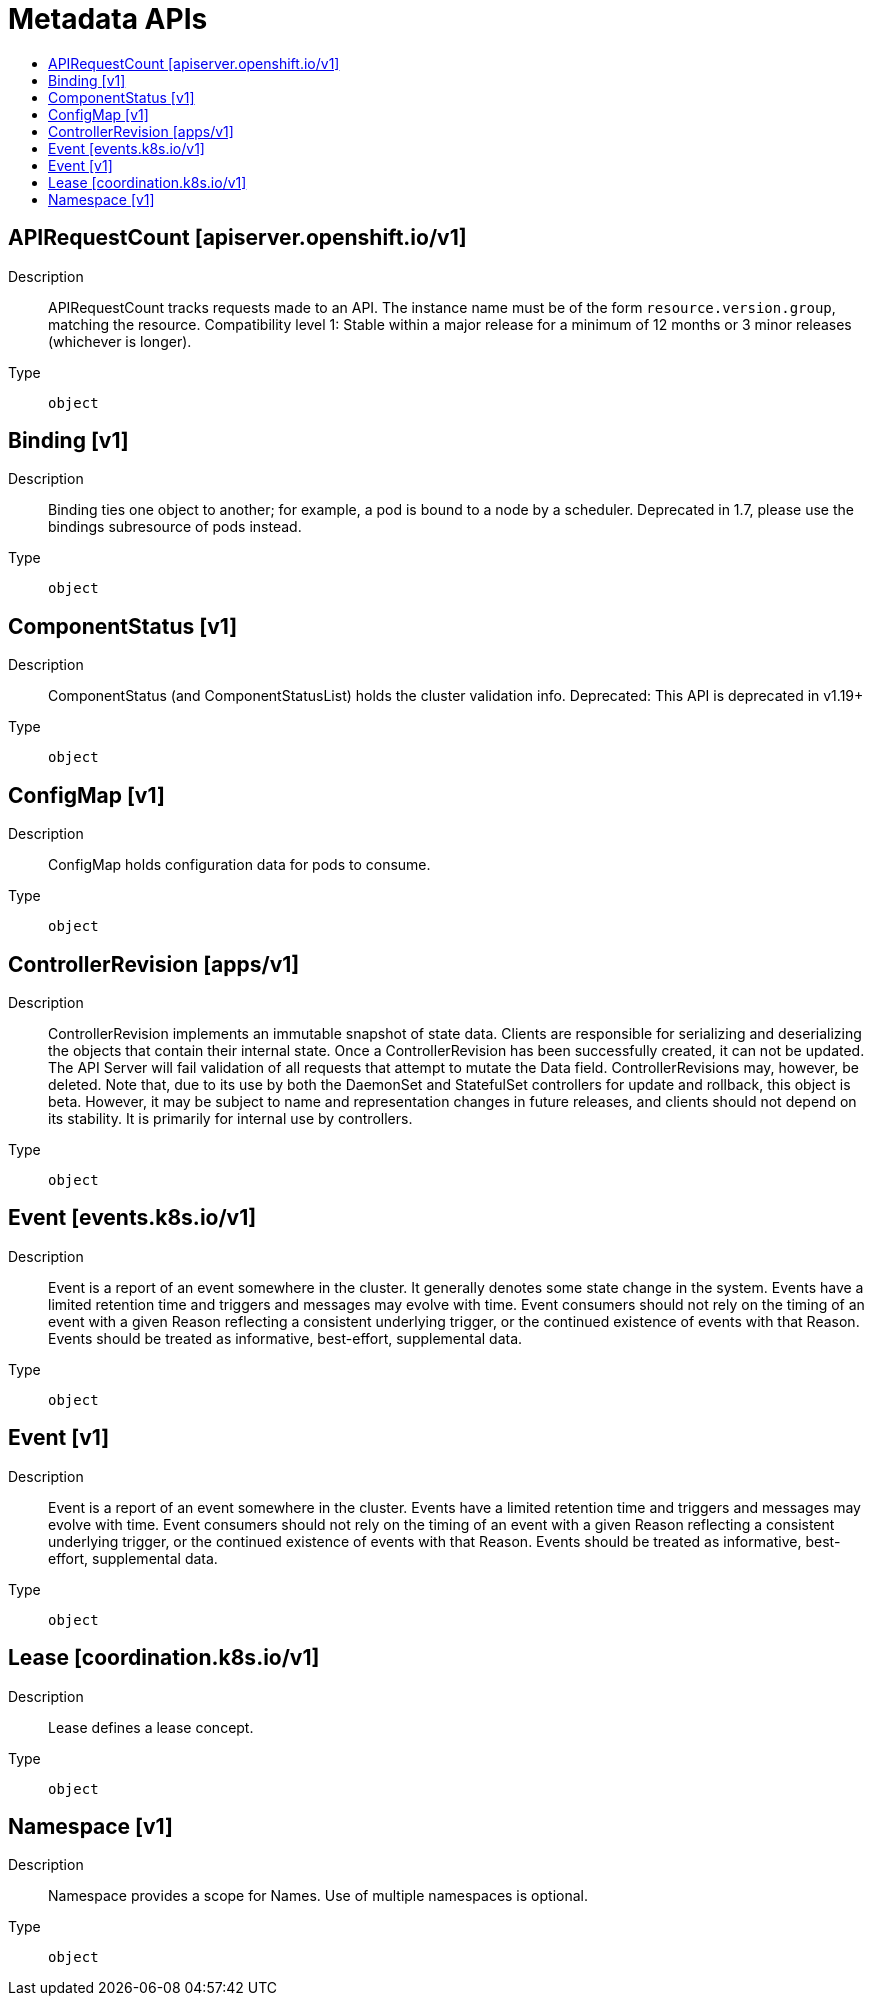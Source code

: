 // Automatically generated by 'openshift-apidocs-gen'. Do not edit.
:_mod-docs-content-type: ASSEMBLY
[id="metadata-apis"]
= Metadata APIs
:toc: macro
:toc-title:

toc::[]

== APIRequestCount [apiserver.openshift.io/v1]

Description::
+
--
APIRequestCount tracks requests made to an API. The instance name must be of the form `resource.version.group`, matching the resource.
 Compatibility level 1: Stable within a major release for a minimum of 12 months or 3 minor releases (whichever is longer).
--

Type::
  `object`

== Binding [v1]

Description::
+
--
Binding ties one object to another; for example, a pod is bound to a node by a scheduler. Deprecated in 1.7, please use the bindings subresource of pods instead.
--

Type::
  `object`

== ComponentStatus [v1]

Description::
+
--
ComponentStatus (and ComponentStatusList) holds the cluster validation info. Deprecated: This API is deprecated in v1.19+
--

Type::
  `object`

== ConfigMap [v1]

Description::
+
--
ConfigMap holds configuration data for pods to consume.
--

Type::
  `object`

== ControllerRevision [apps/v1]

Description::
+
--
ControllerRevision implements an immutable snapshot of state data. Clients are responsible for serializing and deserializing the objects that contain their internal state. Once a ControllerRevision has been successfully created, it can not be updated. The API Server will fail validation of all requests that attempt to mutate the Data field. ControllerRevisions may, however, be deleted. Note that, due to its use by both the DaemonSet and StatefulSet controllers for update and rollback, this object is beta. However, it may be subject to name and representation changes in future releases, and clients should not depend on its stability. It is primarily for internal use by controllers.
--

Type::
  `object`

== Event [events.k8s.io/v1]

Description::
+
--
Event is a report of an event somewhere in the cluster. It generally denotes some state change in the system. Events have a limited retention time and triggers and messages may evolve with time.  Event consumers should not rely on the timing of an event with a given Reason reflecting a consistent underlying trigger, or the continued existence of events with that Reason.  Events should be treated as informative, best-effort, supplemental data.
--

Type::
  `object`

== Event [v1]

Description::
+
--
Event is a report of an event somewhere in the cluster.  Events have a limited retention time and triggers and messages may evolve with time.  Event consumers should not rely on the timing of an event with a given Reason reflecting a consistent underlying trigger, or the continued existence of events with that Reason.  Events should be treated as informative, best-effort, supplemental data.
--

Type::
  `object`

== Lease [coordination.k8s.io/v1]

Description::
+
--
Lease defines a lease concept.
--

Type::
  `object`

== Namespace [v1]

Description::
+
--
Namespace provides a scope for Names. Use of multiple namespaces is optional.
--

Type::
  `object`
